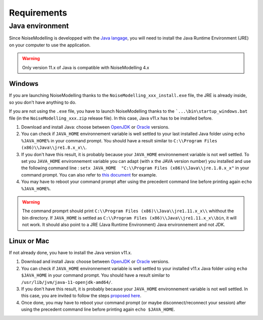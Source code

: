 Requirements
^^^^^^^^^^^^^^^^^




Java environment
~~~~~~~~~~~~~~~~~~~~

Since NoiseModelling is developped with the `Java langage`_, you will need to install the Java Runtime Environment (JRE) on your computer to use the application.

.. warning::
    Only version 11.x of Java is compatible with NoiseModelling 4.x

.. _Java langage : https://en.wikipedia.org/wiki/Java_(programming_language)



Windows
----------

If you are launching NoiseModelling thanks to the ``NoiseModelling_xxx_install.exe`` file, the JRE is already inside, so you don't have anything to do.

If you are not using the ``.exe`` file, you have to launch NoiseModelling thanks to the ```...\bin\startup_windows.bat`` file (in the ``NoiseModelling_xxx.zip`` release file). In this case, Java v11.x has to be installed before.


#. Download and install Java: choose between `OpenJDK`_ or `Oracle`_ versions.

#. You can check if ``JAVA_HOME`` environnement variable is well settled to your last installed Java folder using ``echo %JAVA_HOME%``  in your command prompt. You should have a result similar to ``C:\\Program Files (x86)\\Java\\jre1.8.x_x\\``.

#. If you don't have this result, it is probably because your ``JAVA_HOME`` environnement variable is not well settled. To set you ``JAVA_HOME`` environnement variable you can adapt (with ``x`` the JAVA version number) you installed and use the following command line : ``setx JAVA_HOME  "C:\\Program Files (x86)\\Java\\jre.1.8.x_x"`` in your command prompt. You can also refer to `this document`_ for example. 

#. You may have to reboot your command prompt after using the precedent command line before printing again ``echo %JAVA_HOME%``.

.. warning::
    The command promprt should print ``C:\\Program Files (x86)\\Java\\jre1.11.x_x\\`` whithout the bin directory. If ``JAVA_HOME`` is settled as ``C:\\Program Files (x86)\\Java\\jre1.11.x_x\\bin``, it will not work. It should also point to a JRE (Java Runtime Environment) Java environnement and not JDK.
    
.. _this document : https://confluence.atlassian.com/doc/setting-the-java_home-variable-in-windows-8895.html


Linux or Mac 
-------------

If not already done, you have to install the Java version v11.x.


#. Download and install Java: choose between `OpenJDK`_ or `Oracle`_ versions.

#. You can check if ``JAVA_HOME`` environnement variable is well settled to your installed v11.x Java folder using ``echo $JAVA_HOME`` in your command prompt. You should have a result similar to ``/usr/lib/jvm/java-11-openjdk-amd64/``.

#. If you don't have this result, it is probably because your ``JAVA_HOME`` environnement variable is not well settled. In this case, you are invited to follow the steps `proposed here`_.

#. Once done, you may have to reboot your command prompt (or maybe disconnect/reconnect your session) after using the precedent command line before printing again ``echo $JAVA_HOME``.

.. _proposed here: https://stackoverflow.com/questions/24641536/how-to-set-java-home-in-linux-for-all-users


.. _OpenJDK : https://openjdk.java.net/
.. _Oracle : https://www.java.com/fr/download/